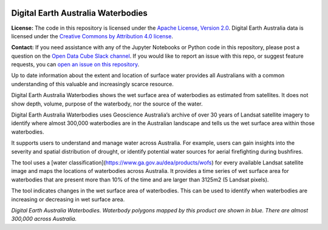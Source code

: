 .. image:: Documentation_figures/dea_logo_wide.jpg
  :width: 900
  :alt: Digital Earth Australia logo

Digital Earth Australia Waterbodies
#################################

.. image:: https://img.shields.io/badge/License-Apache%202.0-blue.svg
  :target: https://opensource.org/licenses/Apache-2.0
  :alt: Digital Earth Australia logo

**License:** The code in this repository is licensed under the `Apache License, Version 2.0 <https://www.apache.org/licenses/LICENSE-2.0>`_. Digital Earth Australia data is licensed under the `Creative Commons by Attribution 4.0 license <https://creativecommons.org/licenses/by/4.0/>`_.

**Contact:** If you need assistance with any of the Jupyter Notebooks or Python code in this repository, please post a question on the `Open Data Cube Slack channel <http://slack.opendatacube.org/>`_. If you would like to report an issue with this repo, or suggest feature requests, you can `open an issue on this repository <https://github.com/GeoscienceAustralia/dea-waterbodies/issues>`_.

Up to date information about the extent and location of surface water provides all Australians with a common understanding of this valuable and increasingly scarce resource.

Digital Earth Australia Waterbodies shows the wet surface area of waterbodies as estimated from satellites. It does not show depth, volume, purpose of the waterbody, nor the source of the water.

Digital Earth Australia Waterbodies uses Geoscience Australia’s archive of over 30 years of Landsat satellite imagery to identify where almost 300,000 waterbodies are in the Australian landscape and tells us the wet surface area within those waterbodies.

It supports users to understand and manage water across Australia. For example, users can gain insights into the severity and spatial distribution of drought, or identify potential water sources for aerial firefighting during bushfires.

The tool uses a [water classification](https://www.ga.gov.au/dea/products/wofs) for every available Landsat satellite image and maps the locations of waterbodies across Australia. It provides a time series of wet surface area for waterbodies that are present more than 10% of the time and are larger than 3125m2 (5 Landsat pixels).

The tool indicates changes in the wet surface area of waterbodies. This can be used to identify when waterbodies are increasing or decreasing in wet surface area.

.. image:: Documentation_figures/DEAWaterbodiesESRIBasemap.jpeg
  :width: 900
  :alt: Digital Earth Australia Waterbodies
*Digital Earth Australia Waterbodies. Waterbody polygons mapped by this product are shown in blue. There are almost 300,000 across Australia.*